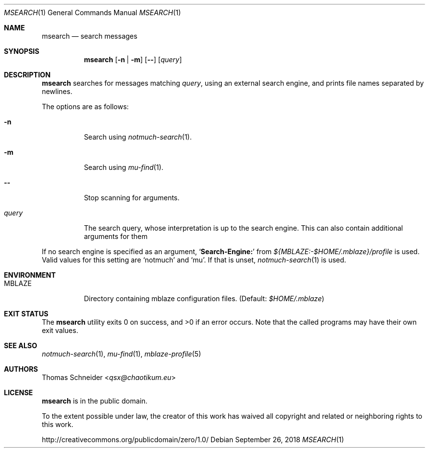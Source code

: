 .Dd September 26, 2018
.Dt MSEARCH 1
.Os
.Sh NAME
.Nm msearch
.Nd search messages
.Sh SYNOPSIS
.Nm
.Op Fl n | Fl m
.Op Fl -
.Op Ar query
.Sh DESCRIPTION
.Nm
searches for messages matching
.Ar query ,
using an external search engine, and prints file names separated by newlines.
.Pp
The options are as follows:
.Bl -tag -width Ds
.It Fl n
Search using
.Xr notmuch-search 1 .
.It Fl m
Search using
.Xr mu-find 1 .
.It Fl -
Stop scanning for arguments.
.It Ar query
The search query, whose interpretation is up to the search engine.
This can also contain additional arguments for them
.El
.Pp
If no search engine is specified as an argument,
.Sq Li Search-Engine\&:
from
.Pa "${MBLAZE:-$HOME/.mblaze}/profile"
is used.
Valid values for this setting are
.Sq notmuch
and
.Sq mu .
If that is unset,
.Xr notmuch-search 1
is used.
.Sh ENVIRONMENT
.Bl -tag -width Ds
.It Ev MBLAZE
Directory containing mblaze configuration files.
(Default:
.Pa $HOME/.mblaze )
.El
.Sh EXIT STATUS
.Ex -std
Note that the called programs may have their own exit values.
.Sh SEE ALSO
.Xr notmuch-search 1 ,
.Xr mu-find 1 ,
.Xr mblaze-profile 5
.Sh AUTHORS
.An Thomas Schneider Aq Mt qsx@chaotikum.eu
.Sh LICENSE
.Nm
is in the public domain.
.Pp
To the extent possible under law,
the creator of this work
has waived all copyright and related or
neighboring rights to this work.
.Pp
.Lk http://creativecommons.org/publicdomain/zero/1.0/
